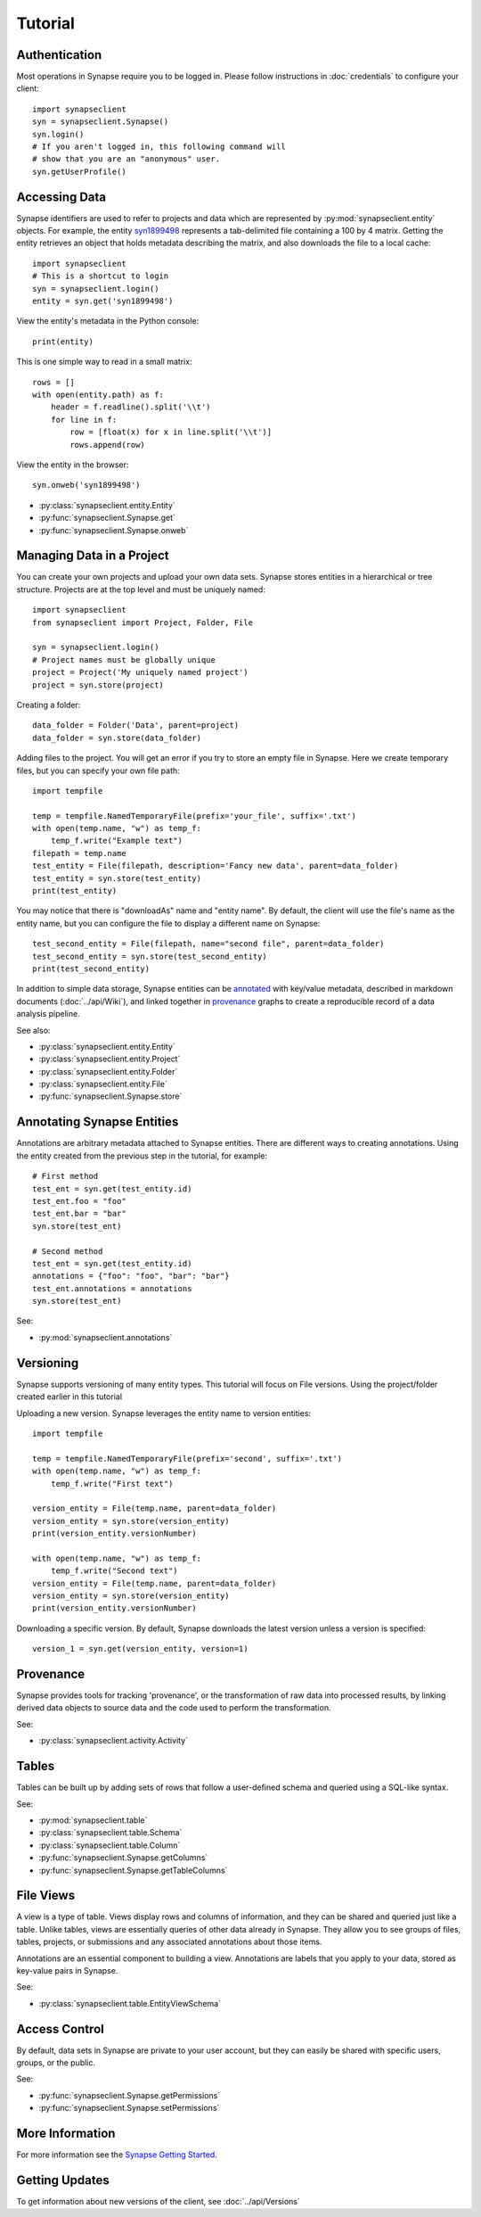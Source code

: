 ********
Tutorial
********

Authentication
==============

Most operations in Synapse require you to be logged in.  Please follow instructions in
:doc:`credentials` to configure your client::

    import synapseclient
    syn = synapseclient.Synapse()
    syn.login()
    # If you aren't logged in, this following command will
    # show that you are an "anonymous" user.
    syn.getUserProfile()

Accessing Data
==============

Synapse identifiers are used to refer to projects and data which are represented by :py:mod:`synapseclient.entity`
objects. For example, the entity `syn1899498 <https://www.synapse.org/#!Synapse:syn1899498>`_ represents a tab-delimited
file containing a 100 by 4 matrix. Getting the entity retrieves an object that holds metadata describing the matrix,
and also downloads the file to a local cache::

    import synapseclient
    # This is a shortcut to login
    syn = synapseclient.login()
    entity = syn.get('syn1899498')

View the entity's metadata in the Python console::

    print(entity)

This is one simple way to read in a small matrix::

    rows = []
    with open(entity.path) as f:
        header = f.readline().split('\\t')
        for line in f:
            row = [float(x) for x in line.split('\\t')]
            rows.append(row)

View the entity in the browser::

    syn.onweb('syn1899498')

- :py:class:`synapseclient.entity.Entity`
- :py:func:`synapseclient.Synapse.get`
- :py:func:`synapseclient.Synapse.onweb`


Managing Data in a Project
==========================

You can create your own projects and upload your own data sets. Synapse stores entities in a hierarchical or tree
structure. Projects are at the top level and must be uniquely named::

    import synapseclient
    from synapseclient import Project, Folder, File

    syn = synapseclient.login()
    # Project names must be globally unique
    project = Project('My uniquely named project')
    project = syn.store(project)

Creating a folder::

    data_folder = Folder('Data', parent=project)
    data_folder = syn.store(data_folder)

Adding files to the project. You will get an error if you try to store an empty file in Synapse.
Here we create temporary files, but you can specify your own file path::

    import tempfile

    temp = tempfile.NamedTemporaryFile(prefix='your_file', suffix='.txt')
    with open(temp.name, "w") as temp_f:
        temp_f.write("Example text")
    filepath = temp.name
    test_entity = File(filepath, description='Fancy new data', parent=data_folder)
    test_entity = syn.store(test_entity)
    print(test_entity)

You may notice that there is "downloadAs" name and "entity name".  By default,
the client will use the file's name as the entity name, but you can configure the
file to display a different name on Synapse::

    test_second_entity = File(filepath, name="second file", parent=data_folder)
    test_second_entity = syn.store(test_second_entity)
    print(test_second_entity)

In addition to simple data storage, Synapse entities can be `annotated <#annotating-synapse-entities>`_ with key/value
metadata, described in markdown documents (:doc:`../api/Wiki`), and linked together in provenance_ graphs to create a reproducible
record of a data analysis pipeline.

See also:

- :py:class:`synapseclient.entity.Entity`
- :py:class:`synapseclient.entity.Project`
- :py:class:`synapseclient.entity.Folder`
- :py:class:`synapseclient.entity.File`
- :py:func:`synapseclient.Synapse.store`

Annotating Synapse Entities
===========================

Annotations are arbitrary metadata attached to Synapse entities.
There are different ways to creating annotations. Using the entity
created from the previous step in the tutorial, for example::

    # First method
    test_ent = syn.get(test_entity.id)
    test_ent.foo = "foo"
    test_ent.bar = "bar"
    syn.store(test_ent)

    # Second method
    test_ent = syn.get(test_entity.id)
    annotations = {"foo": "foo", "bar": "bar"}
    test_ent.annotations = annotations
    syn.store(test_ent)

See:

- :py:mod:`synapseclient.annotations`

Versioning
==========

Synapse supports versioning of many entity types. This tutorial will focus on File versions.
Using the project/folder created earlier in this tutorial

Uploading a new version. Synapse leverages the entity name to version entities::

    import tempfile

    temp = tempfile.NamedTemporaryFile(prefix='second', suffix='.txt')
    with open(temp.name, "w") as temp_f:
        temp_f.write("First text")

    version_entity = File(temp.name, parent=data_folder)
    version_entity = syn.store(version_entity)
    print(version_entity.versionNumber)

    with open(temp.name, "w") as temp_f:
        temp_f.write("Second text")
    version_entity = File(temp.name, parent=data_folder)
    version_entity = syn.store(version_entity)
    print(version_entity.versionNumber)

Downloading a specific version.  By default, Synapse downloads the latest version
unless a version is specified::

    version_1 = syn.get(version_entity, version=1)


Provenance
==========

Synapse provides tools for tracking 'provenance', or the transformation of raw data into processed results, by linking
derived data objects to source data and the code used to perform the transformation.

See:

- :py:class:`synapseclient.activity.Activity`

Tables
======

Tables can be built up by adding sets of rows that follow a user-defined schema and queried using a SQL-like syntax.

See:

- :py:mod:`synapseclient.table`
- :py:class:`synapseclient.table.Schema`
- :py:class:`synapseclient.table.Column`
- :py:func:`synapseclient.Synapse.getColumns`
- :py:func:`synapseclient.Synapse.getTableColumns`

File Views
==========

A view is a type of table. Views display rows and columns of information, and they can be
shared and queried just like a table. Unlike tables, views are essentially queries of
other data already in Synapse. They allow you to see groups of files, tables, projects, or submissions and any associated annotations about those items.

Annotations are an essential component to building a view. Annotations are labels
that you apply to your data, stored as key-value pairs in Synapse.

See:

- :py:class:`synapseclient.table.EntityViewSchema`



Access Control
==============

By default, data sets in Synapse are private to your user account, but they can easily be shared with specific users,
groups, or the public.

See:

- :py:func:`synapseclient.Synapse.getPermissions`
- :py:func:`synapseclient.Synapse.setPermissions`


More Information
================

For more information see the `Synapse Getting Started <https://help.synapse.org/docs/Getting-Started.2055471150.html>`_.

Getting Updates
===============

To get information about new versions of the client, see :doc:`../api/Versions`

